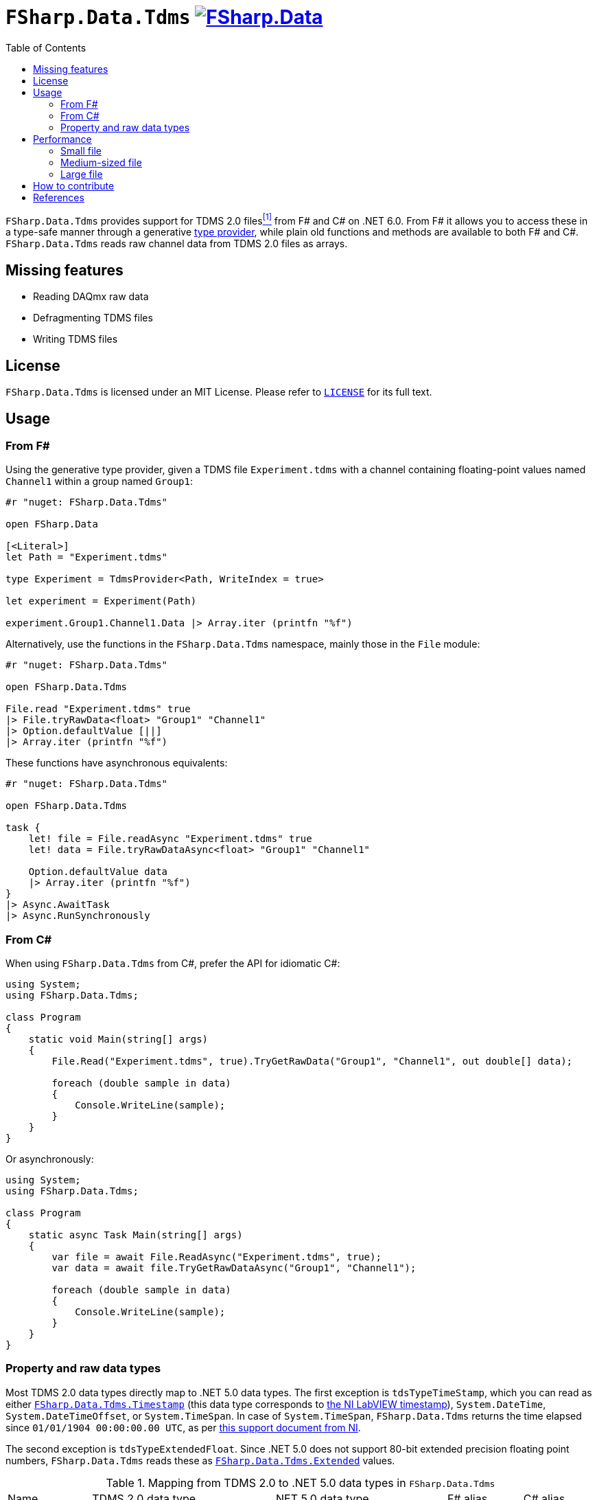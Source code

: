 = `FSharp.Data.Tdms` image:https://buildstats.info/nuget/FSharp.Data.Tdms?includePreReleases=true[link=https://www.nuget.org/packages/FSharp.Data.Tdms]
:toc:

`FSharp.Data.Tdms` provides support for TDMS 2.0 files[[the-ni-tdms-file-format]]<<#the-ni-tdms-file-format-entry,^[1]^>> from F# and C# on .NET 6.0.
From F# it allows you to access these in a type-safe manner through a generative https://docs.microsoft.com/en-us/dotnet/fsharp/tutorials/type-providers/[type provider], while plain old functions and methods are available to both F# and C#.
`FSharp.Data.Tdms` reads raw channel data from TDMS 2.0 files as arrays.

== Missing features

- Reading DAQmx raw data
- Defragmenting TDMS files
- Writing TDMS files

== License

`FSharp.Data.Tdms` is licensed under an MIT License. Please refer to https://github.com/mettekou/FSharp.Data.Tdms/blob/master/LICENSE[`LICENSE`] for its full text.

== Usage

=== From F#

Using the generative type provider, given a TDMS file `Experiment.tdms` with a channel containing floating-point values named `Channel1` within a group named `Group1`:

[source,fsharp]
----
#r "nuget: FSharp.Data.Tdms"

open FSharp.Data

[<Literal>]
let Path = "Experiment.tdms"

type Experiment = TdmsProvider<Path, WriteIndex = true>

let experiment = Experiment(Path)

experiment.Group1.Channel1.Data |> Array.iter (printfn "%f")
----

Alternatively, use the functions in the `FSharp.Data.Tdms` namespace, mainly those in the `File` module:

[source,fsharp]
----
#r "nuget: FSharp.Data.Tdms"

open FSharp.Data.Tdms

File.read "Experiment.tdms" true
|> File.tryRawData<float> "Group1" "Channel1"
|> Option.defaultValue [||]
|> Array.iter (printfn "%f")
----

These functions have asynchronous equivalents:

[source,fsharp]
----
#r "nuget: FSharp.Data.Tdms"

open FSharp.Data.Tdms

task {
    let! file = File.readAsync "Experiment.tdms" true
    let! data = File.tryRawDataAsync<float> "Group1" "Channel1"

    Option.defaultValue data
    |> Array.iter (printfn "%f")
}
|> Async.AwaitTask
|> Async.RunSynchronously
----

=== From C#

When using `FSharp.Data.Tdms` from C#, prefer the API for idiomatic C#:

[source,csharp]
----
using System;
using FSharp.Data.Tdms;

class Program
{
    static void Main(string[] args)
    {
        File.Read("Experiment.tdms", true).TryGetRawData("Group1", "Channel1", out double[] data);

        foreach (double sample in data)
        {
            Console.WriteLine(sample);
        }
    }
}
----

Or asynchronously:

[source,csharp]
----
using System;
using FSharp.Data.Tdms;

class Program
{
    static async Task Main(string[] args)
    {
        var file = await File.ReadAsync("Experiment.tdms", true);
        var data = await file.TryGetRawDataAsync("Group1", "Channel1");

        foreach (double sample in data)
        {
            Console.WriteLine(sample);
        }
    }
}
----

=== Property and raw data types

Most TDMS 2.0 data types directly map to .NET 5.0 data types.
The first exception is `tdsTypeTimeStamp`, which you can read as either link:FSharp.Data.Tdms/Timestamp.fs[`FSharp.Data.Tdms.Timestamp`] (this data type corresponds to https://www.ni.com/nl-be/support/documentation/supplemental/08/labview-timestamp-overview.html[the NI LabVIEW timestamp]), `System.DateTime`, `System.DateTimeOffset`, or `System.TimeSpan`.
In case of `System.TimeSpan`, `FSharp.Data.Tdms` returns the time elapsed since `01/01/1904 00:00:00.00 UTC`, as per https://www.ni.com/nl-be/support/documentation/supplemental/08/labview-timestamp-overview.html[this support document from NI].

The second exception is `tdsTypeExtendedFloat`.
Since .NET 5.0 does not support 80-bit extended precision floating point numbers, `FSharp.Data.Tdms` reads these as link:FSharp.Data.Tdms/Extended.fs[`FSharp.Data.Tdms.Extended`] values.

.Mapping from TDMS 2.0 to .NET 5.0 data types in `FSharp.Data.Tdms`
|===
| Name | TDMS 2.0 data type | .NET 5.0 data type | F# alias | C# alias
| Void | `tdsTypeVoid` | https://fsharp.github.io/fsharp-core-docs/reference/fsharp-core-unit.html[`FSharp.Core.Unit`] | `unit` | None
| 8-bit signed integer | `tdsTypeI8` | https://docs.microsoft.com/en-us/dotnet/api/system.sbyte[`System.SByte`] | `int8` | `sbyte`
| 16-bit signed integer | `tdsTypeI16` | https://docs.microsoft.com/en-us/dotnet/api/system.int16[`System.Int16`] | `int16` | `short`
| 32-bit signed integer | `tdsTypeI32` | https://docs.microsoft.com/en-us/dotnet/api/system.int32[`System.Int32`] | `int` | `int`
| 64-bit signed integer | `tdsTypeI64` | https://docs.microsoft.com/en-us/dotnet/api/system.int64[`System.Int64`] | `int64` | `long`
| 8-bit unsigned integer | `tdsTypeU8` | https://docs.microsoft.com/en-us/dotnet/api/system.byte[`System.Byte`] | `uint8` | `byte`
| 16-bit unsigned integer | `tdsTypeU16` | https://docs.microsoft.com/en-us/dotnet/api/system.uint16[`System.UInt16`] | `uint16` | `ushort`
| 32-bit unsigned integer | `tdsTypeU32` | https://docs.microsoft.com/en-us/dotnet/api/system.uint32[`System.UInt32`] | `uint` | `uint`
| 64-bit unsigned integer | `tdsTypeU64` | https://docs.microsoft.com/en-us/dotnet/api/system.uint64[`System.UInt64`] | `uint64` | `ulong`
| 32-bit single-precision floating point
a| - `tdsTypeSingleFloat` 
- `tdsTypeSingleFloatWithUnit`
| https://docs.microsoft.com/en-us/dotnet/api/system.single?view=net-5.0[`System.Single`]
| `float32`
| `float`
| 64-bit double-precision floating point
a| - `tdsTypeDoubleFloat` 
- `tdsTypeDoubleFloatWithUnit`
| https://docs.microsoft.com/en-us/dotnet/api/system.double?view=net-5.0[`System.Double`]
| `float`
| `double`
| 80-bit extended-precision floating point
a| - `tdsTypeExtendedFloat` 
- `tdsTypeExtendedFloatWithUnit`
| link:FSharp.Data.Tdms/Extended.fs[`FSharp.Data.Tdms.Extended`]
| `float80`
| None
| Character string | `tdsTypeString` | https://docs.microsoft.com/en-us/dotnet/api/system.string[`System.String`] | `string` | `string`
| Boolean | `tdsTypeBoolean`
| https://docs.microsoft.com/en-us/dotnet/api/system.boolean?view=net-5.0[`System.Boolean`]
| `bool`
| `bool`
| Timestamp
| `tdsTypeTimeStamp`
a| - link:FSharp.Data.Tdms/Timestamp.fs[`FSharp.Data.Tdms.Timestamp`]
- https://docs.microsoft.com/en-us/dotnet/api/system.datetime?view=net-5.0[`System.DateTime`]
- https://docs.microsoft.com/en-us/dotnet/api/system.datetimeoffset?view=net-5.0[`System.DateTimeOffset`]
- https://docs.microsoft.com/en-us/dotnet/api/system.timespan?view=net-5.0[`System.TimeSpan`]
| None
| None
| 32-bit single-precision floating point complex
| `tdsTypeComplexSingleFloat`
| https://docs.microsoft.com/en-us/dotnet/api/system.valuetuple-2?view=net-5.0[`System.ValueTuple<System.Single, System.Single>`]
| `struct (float32 * float32)`
| `(float, float)`
| 64-bit double-precision floating point complex
| `tdsTypeComplexDoubleFloat`
| https://docs.microsoft.com/en-us/dotnet/api/system.numerics.complex?view=net-5.0[`System.Numerics.Complex`]
| None
| None
|===

== Performance

The https://benchmarkdotnet.org[BenchmarkDotNet] benchmarks in this section give an idea of the performance of `FSharp.Data.Tdms` when compared to https://github.com/mikeobrien/TDMSReader[`TDMSReader`], the only other TDMS 2.0 implementation which works on .NET 5.0.
Since `TDMSReader` does not support reading TDMS index files, the benchmark disables this feature for `FSharp.Data.Tdms` as well, for a fair comparison.
This means that `FSharp.Data.Tdms` may perform better in practice for TDMS files with many raw data segments.

=== Small file

This benchmark reads 30,489 double-precision floating points from a segmented 3.1 MB TDMS 2.0 file.

[source,ini]
----

BenchmarkDotNet=v0.12.1, OS=macOS 11.1 (20C69) [Darwin 20.2.0]
Intel Core i9-9980HK CPU 2.40GHz, 1 CPU, 16 logical and 8 physical cores
.NET Core SDK=5.0.101
  [Host]        : .NET Core 5.0.1 (CoreCLR 5.0.120.57516, CoreFX 5.0.120.57516), X64 RyuJIT DEBUG
  .NET Core 5.0 : .NET Core 5.0.1 (CoreCLR 5.0.120.57516, CoreFX 5.0.120.57516), X64 RyuJIT

Job=.NET Core 5.0  Runtime=.NET Core 5.0  

----
|===
              Method |     Mean |     Error |    StdDev | Ratio | RatioSD 
|          `TDMSReader` | 5.531 ms | 0.1049 ms | 0.0930 ms |  1.00 |    0.00 
|      `FSharp.Data.Tdms` synchronously | 1.962 ms | 0.0378 ms | 0.0435 ms |  0.35 |    0.01 
| `FSharp.Data.Tdms` asynchronously  | 5.061 ms | 0.0503 ms | 0.0471 ms |  0.91 |    0.02 
|===

=== Medium-sized file

This benchmark reads a channel of 43,200 strings from a segmented 138.1 MB TDMS 2.0 file.

[source,ini]
----

BenchmarkDotNet=v0.12.1, OS=macOS 11.1 (20C69) [Darwin 20.2.0]
Intel Core i9-9980HK CPU 2.40GHz, 1 CPU, 16 logical and 8 physical cores
.NET Core SDK=5.0.101
  [Host]        : .NET Core 5.0.1 (CoreCLR 5.0.120.57516, CoreFX 5.0.120.57516), X64 RyuJIT DEBUG
  .NET Core 5.0 : .NET Core 5.0.1 (CoreCLR 5.0.120.57516, CoreFX 5.0.120.57516), X64 RyuJIT

Job=.NET Core 5.0  Runtime=.NET Core 5.0  

----
|===
              Method |     Mean |    Error |   StdDev | Ratio
|          `TDMSReader` | 12.334 s | 0.2287 s | 0.2139 s |  1.00
|      `FSharp.Data.Tdms` synchronously |  4.400 s | 0.0370 s | 0.0328 s |  0.36
| `FSharp.Data.Tdms` asynchronously |  6.797 s | 0.0981 s | 0.0918 s |  0.55
|===

=== Large file

This benchmark reads a channel of 779,297 double-precision floating points from a segmented 1.54 GB TDMS 2.0 file.

[source,ini]
----

BenchmarkDotNet=v0.12.1, OS=macOS 11.1 (20C69) [Darwin 20.2.0]
Intel Core i9-9980HK CPU 2.40GHz, 1 CPU, 16 logical and 8 physical cores
.NET Core SDK=5.0.101
  [Host]        : .NET Core 5.0.1 (CoreCLR 5.0.120.57516, CoreFX 5.0.120.57516), X64 RyuJIT DEBUG
  .NET Core 5.0 : .NET Core 5.0.1 (CoreCLR 5.0.120.57516, CoreFX 5.0.120.57516), X64 RyuJIT

Job=.NET Core 5.0  Runtime=.NET Core 5.0  

----
|===
              Method |    Mean |    Error |   StdDev | Ratio 
|          `TDMSReader` | 2.145 s | 0.0242 s | 0.0214 s |  1.00
|      `FSharp.Data.Tdms` synchronously | 1.103 s | 0.0123 s | 0.0103 s |  0.52
| `FSharp.Data.Tdms` asynchronously | 1.953 s | 0.0167 s | 0.0157 s |  0.91
|===

== How to contribute

Imposter syndrome disclaimer: I want your help. No really, I do.

There might be a little voice inside that tells you you're not ready; that you need to do one more tutorial, or learn another framework, or write a few more blog posts before you can help me with this project.

I assure you, that's not the case.

And you don't just have to write code. You can help out by writing documentation, tests, or even by giving feedback about this work. (And yes, that includes giving feedback about the contribution guidelines.)

Thank you for contributing!

== References

[[the-ni-tdms-file-format-entry]]<<#the-ni-tdms-file-format,^[1]^>> National Instruments. 2019. The NI TDMS File Format. (January 2019). Retrieved January 12, 2019 from `http://www.ni.com/white-paper/3727/en/`.
